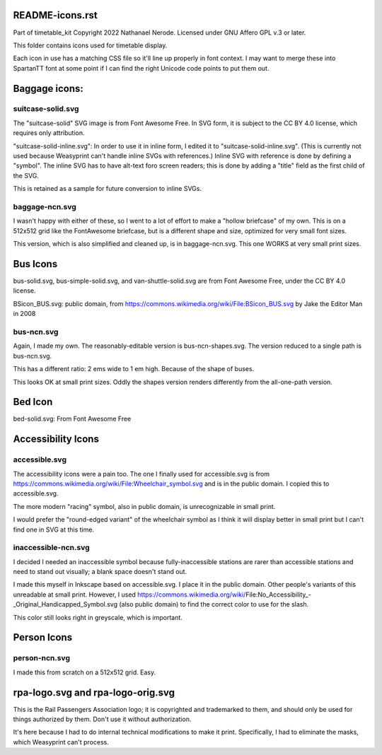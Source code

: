 README-icons.rst
================
Part of timetable_kit
Copyright 2022 Nathanael Nerode.  Licensed under GNU Affero GPL v.3 or later.

This folder contains icons used for timetable display.

Each icon in use has a matching CSS file so it'll line up properly in font context.
I may want to merge these into SpartanTT font at some point if I can find the right Unicode
code points to put them out.

Baggage icons:
==============

suitcase-solid.svg
------------------
The "suitcase-solid" SVG image is from Font Awesome Free.
In SVG form, it is subject to the CC BY 4.0 license, which requires only attribution.

"suitcase-solid-inline.svg": In order to use it in inline form, I edited it to "suitcase-solid-inline.svg".
(This is currently not used because Weasyprint can't handle inline SVGs with references.)
Inline SVG with reference is done by defining a "symbol".
The inline SVG has to have alt-text foro screen readers;
this is done by adding a "title" field as the first child of the SVG.

This is retained as a sample for future conversion to inline SVGs.

baggage-ncn.svg
---------------
I wasn't happy with either of these, so I went to a lot of effort to make a "hollow briefcase" of my own.
This is on a 512x512 grid like the FontAwesome briefcase, but is a different shape and size,
optimized for very small font sizes.

This version, which is also simplified and cleaned up, is in baggage-ncn.svg.
This one WORKS at very small print sizes.


Bus Icons
=========

bus-solid.svg, bus-simple-solid.svg, and van-shuttle-solid.svg are from Font Awesome Free, under the CC BY 4.0 license.

BSicon_BUS.svg: public domain, from https://commons.wikimedia.org/wiki/File:BSicon_BUS.svg by Jake the Editor Man in 2008


bus-ncn.svg
-----------
Again, I made my own.  The reasonably-editable version is bus-ncn-shapes.svg.
The version reduced to a single path is bus-ncn.svg.

This has a different ratio: 2 ems wide to 1 em high.  Because of the shape of buses.

This looks OK at small print sizes.  Oddly the shapes version renders differently from
the all-one-path version.

Bed Icon
========

bed-solid.svg: From Font Awesome Free

Accessibility Icons
===================

accessible.svg
--------------
The accessibility icons were a pain too.  The one I finally used for accessible.svg
is from https://commons.wikimedia.org/wiki/File:Wheelchair_symbol.svg and is in the public
domain.  I copied this to accessible.svg.

The more modern "racing" symbol, also in public domain, is unrecognizable in small print.

I would prefer the "round-edged variant" of the wheelchair symbol as I think it will display
better in small print but I can't find one in SVG at this time.  

inaccessible-ncn.svg
--------------------
I decided I needed an inaccessible symbol because fully-inaccessible stations are rarer than
accessible stations and need to stand out visually; a blank space doesn't stand out.

I made this myself in Inkscape based on accessible.svg.  I place it in the public domain.
Other people's variants of this unreadable at small print.  However, I used
https://commons.wikimedia.org/wiki/File:No_Accessibility_-_Original_Handicapped_Symbol.svg
(also public domain) to find the correct color to use for the slash.

This color still looks right in greyscale, which is important.

Person Icons
============

person-ncn.svg
--------------
I made this from scratch on a 512x512 grid.  Easy.


rpa-logo.svg and rpa-logo-orig.svg
==================================
This is the Rail Passengers Association logo; it is copyrighted and trademarked to them,
and should only be used for things authorized by them.  Don't use it without authorization.

It's here because I had to do internal technical modifications to make it print.
Specifically, I had to eliminate the masks, which Weasyprint can't process.
